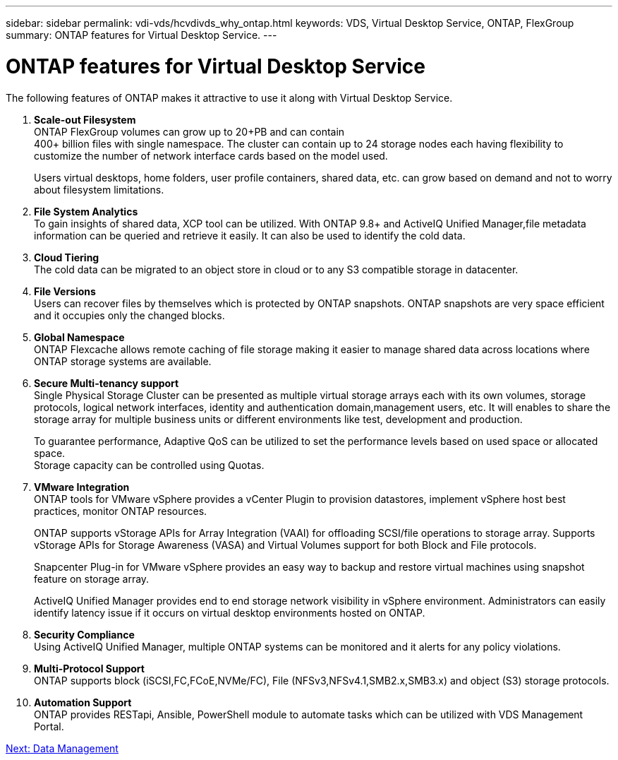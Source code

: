 ---
sidebar: sidebar
permalink: vdi-vds/hcvdivds_why_ontap.html
keywords: VDS, Virtual Desktop Service, ONTAP, FlexGroup
summary: ONTAP features for Virtual Desktop Service.
---

= ONTAP features for Virtual Desktop Service
:hardbreaks:
:nofooter:
:icons: font
:linkattrs:
:imagesdir: ./../media/
:author: Suresh Thoppay, TME - Hybrid Cloud Solutions
//
// This file was created with NDAC Version 2.0 (August 17, 2020)
//
// 2020-09-24 13:21:46.280864
//

[.lead]
The following features of ONTAP makes it attractive to use it along with Virtual Desktop Service.

. *Scale-out Filesystem*
ONTAP FlexGroup volumes can grow up to 20+PB and can contain 
400+ billion files with single namespace. The cluster can contain up to 24 storage nodes each having flexibility to customize the number of network interface cards based on the model used.
+
Users virtual desktops, home folders, user profile containers, shared data, etc. can grow based on demand and not to worry about filesystem limitations.

. *File System Analytics*
To gain insights of shared data, XCP tool can be utilized. With ONTAP 9.8+ and ActiveIQ Unified Manager,file metadata information can be queried and retrieve it easily. It can also be used to identify the cold data.

. *Cloud Tiering*
The cold data can be migrated to an object store in cloud or to any S3 compatible storage in datacenter.

. *File Versions*
Users can recover files by themselves which is protected by ONTAP snapshots. ONTAP snapshots are very space efficient and it occupies only the changed blocks.

. *Global Namespace*
ONTAP Flexcache allows remote caching of file storage making it easier to manage shared data across locations where ONTAP storage systems are available. 

. *Secure Multi-tenancy support*
Single Physical Storage Cluster can be presented as multiple virtual storage arrays each with its own volumes, storage protocols, logical network interfaces, identity and authentication domain,management users, etc. It will enables to share the storage array for multiple business units or different environments like test, development and production.
+
To guarantee performance, Adaptive QoS can be utilized to set the performance levels based on used space or allocated space.
Storage capacity can be controlled using Quotas.

. *VMware Integration*
ONTAP tools for VMware vSphere provides a vCenter Plugin to provision datastores, implement vSphere host best practices, monitor ONTAP resources. 
+
ONTAP supports vStorage APIs for Array Integration (VAAI) for offloading SCSI/file operations to storage array. Supports vStorage APIs for Storage Awareness (VASA) and Virtual Volumes support for both Block and File protocols.
+
Snapcenter Plug-in for VMware vSphere provides an easy way to backup and restore virtual machines using snapshot feature on storage array.
+
ActiveIQ Unified Manager provides end to end storage network visibility in vSphere environment. Administrators can easily identify latency issue if it occurs on virtual desktop environments hosted on ONTAP.

. *Security Compliance*
Using ActiveIQ Unified Manager, multiple ONTAP systems can be monitored and it alerts for any policy violations.

. *Multi-Protocol Support*
ONTAP supports block (iSCSI,FC,FCoE,NVMe/FC), File (NFSv3,NFSv4.1,SMB2.x,SMB3.x) and object (S3) storage protocols.

. *Automation Support*
ONTAP provides RESTapi, Ansible, PowerShell module to automate tasks which can be utilized with VDS Management Portal.

link:hcvdivds_data_management.html[Next: Data Management]

